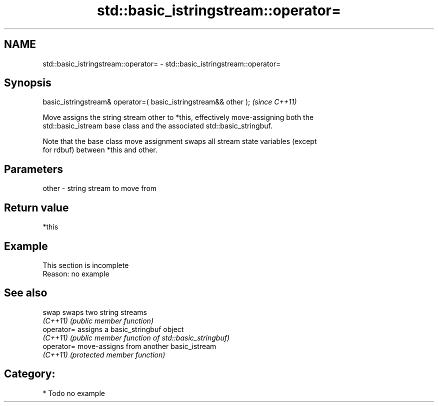 .TH std::basic_istringstream::operator= 3 "2018.03.28" "http://cppreference.com" "C++ Standard Libary"
.SH NAME
std::basic_istringstream::operator= \- std::basic_istringstream::operator=

.SH Synopsis
   basic_istringstream& operator=( basic_istringstream&& other );  \fI(since C++11)\fP

   Move assigns the string stream other to *this, effectively move-assigning both the
   std::basic_istream base class and the associated std::basic_stringbuf.

   Note that the base class move assignment swaps all stream state variables (except
   for rdbuf) between *this and other.

.SH Parameters

   other - string stream to move from

.SH Return value

   *this

.SH Example

    This section is incomplete
    Reason: no example

.SH See also

   swap      swaps two string streams
   \fI(C++11)\fP   \fI(public member function)\fP 
   operator= assigns a basic_stringbuf object
   \fI(C++11)\fP   \fI(public member function of std::basic_stringbuf)\fP 
   operator= move-assigns from another basic_istream
   \fI(C++11)\fP   \fI(protected member function)\fP 

.SH Category:

     * Todo no example
